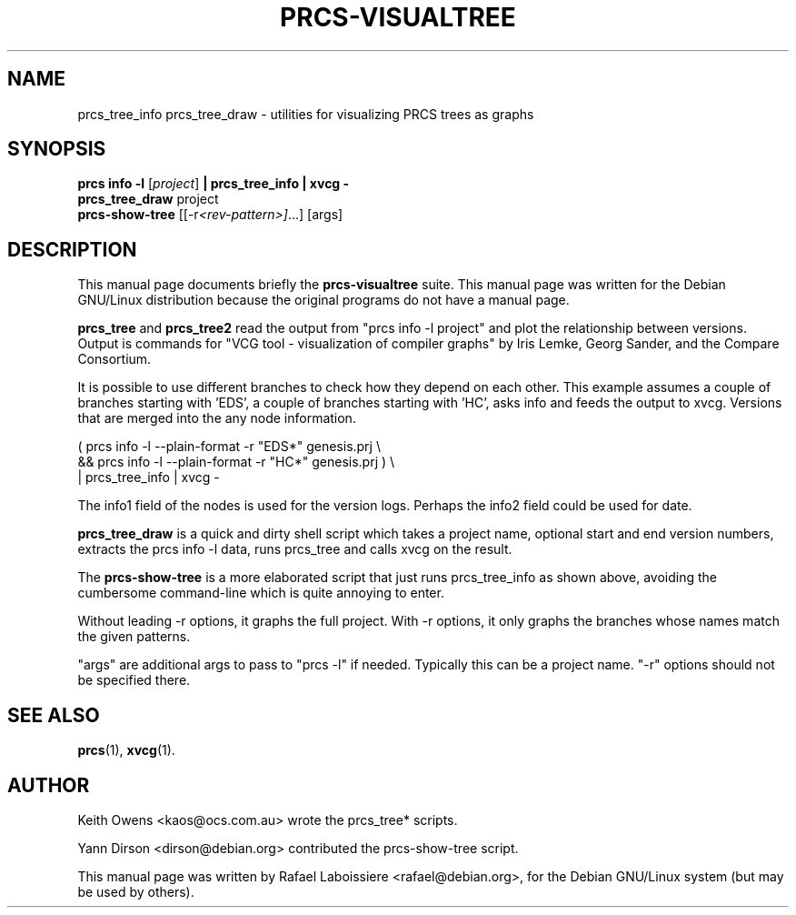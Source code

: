.\"                                      Hey, EMACS: -*- nroff -*-
.de Vb \" Begin verbatim text
.ft CW
.nf
.ne \\$1
..
.de Ve \" End verbatim text
.ft R

.fi
..
.\" First parameter, NAME, should be all caps
.\" Second parameter, SECTION, should be 1-8, maybe w/ subsection
.\" other parameters are allowed: see man(7), man(1)
.TH PRCS-VISUALTREE SECTION "2001-10-28"
.\" Please adjust this date whenever revising the manpage.
.\"
.\" Some roff macros, for reference:
.\" .nh        disable hyphenation
.\" .hy        enable hyphenation
.\" .ad l      left justify
.\" .ad b      justify to both left and right margins
.\" .nf        disable filling
.\" .fi        enable filling
.\" .br        insert line break
.\" .sp <n>    insert n+1 empty lines
.\" for manpage-specific macros, see man(7)
.SH NAME
prcs_tree_info prcs_tree_draw  \- utilities for visualizing PRCS trees as
graphs 
.SH SYNOPSIS
.B prcs info -l
.RI [ project ]
.B | prcs_tree_info | xvcg -
.br
.B prcs_tree_draw
.RI " project"
.br
.B prcs-show-tree
.RI [[-r <rev-pattern>] ...]
.RI [args]
.br
.SH DESCRIPTION
This manual page documents briefly the
.B prcs-visualtree
suite.
This manual page was written for the Debian GNU/Linux distribution
because the original programs do not have a manual page.
.PP
.\" TeX users may be more comfortable with the \fB<whatever>\fP and
.\" \fI<whatever>\fP escape sequences to invode bold face and italics, 
.\" respectively.
\fBprcs_tree\fP and \fBprcs_tree2\fP read the output from "prcs info
-l project" and plot the relationship between versions.  Output is commands
for "VCG tool - visualization of compiler graphs" by Iris Lemke, Georg
Sander, and the Compare Consortium. 
.PP
It is possible to use different branches to check how they depend
on each other.  This example assumes a couple of branches starting
with 'EDS', a couple of branches starting with 'HC', asks info
and feeds the output to xvcg.  Versions that are merged into the
'EDS*' or 'HC*', have a single node to show this, but don't have
any node information.
.PP
.Vb 3
\&      ( prcs info -l --plain-format -r "EDS*" genesis.prj \\
\&        && prcs info -l --plain-format -r "HC*" genesis.prj ) \\
\&      | prcs_tree_info | xvcg -
.Ve
The info1 field of the nodes is used for the version logs.
Perhaps the info2 field could be used for date.
.PP
\fBprcs_tree_draw\fP is a quick and dirty shell script which takes a
project name, optional start and end version numbers, extracts the prcs
info -l data, runs prcs_tree and calls xvcg on the result.
.PP
The \fBprcs-show-tree\fP is a more elaborated script that just runs
prcs_tree_info as shown above, avoiding the cumbersome command-line which is
quite annoying to enter.
.PP
Without leading -r options, it graphs the full project.  With -r options, it
only graphs the branches whose names match the given patterns.
.PP
"args" are additional args to pass to "prcs -l" if needed. Typically this
can be a project name.  "-r" options should not be specified there.
.SH SEE ALSO
.BR prcs (1),
.BR xvcg (1).
.br
.SH AUTHOR
.PP
Keith Owens <kaos@ocs.com.au> wrote the prcs_tree* scripts.
.PP
Yann Dirson <dirson@debian.org> contributed the prcs-show-tree script.
.PP
This manual page was written by Rafael Laboissiere <rafael@debian.org>,
for the Debian GNU/Linux system (but may be used by others).
